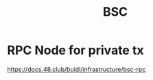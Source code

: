 :PROPERTIES:
:ID:       4063fe77-5170-47af-866b-96a386119973
:END:
#+title: BSC

* RPC Node for private tx
https://docs.48.club/buidl/infrastructure/bsc-rpc
